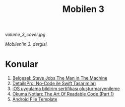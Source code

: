 #+title: Mobilen 3

#+ATTR_HTML: :width 100%
[[volume_3_cover.jpg]]

/Mobilen'in 3. dergisi./

* Konular
1. [[file:../../news/steve_jobs_the_man_in_the_machine.org][Belgesel: Steve Jobs The Man in The Machine]]
2. [[file:../../news/details_pro_no_code_ui.org][DetailsPro: No-Code ile Swift Tasarımları]]
3. [[file:../../news/ios_app_push_certificate_yenileme.org][iOS uygulama bildirim sertifikası oluşturma/yenileme]]
4. [[file:../../news/the_art_of_readable_code_1.org][Okuma Notları: The Art Of Readable Code (Part 1)]]
5. [[file:../../news/android_file_template.org][Android File Template]]

#+begin_cta
#+end_cta
